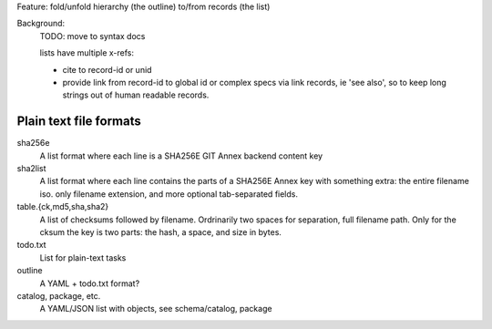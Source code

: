 Feature: fold/unfold hierarchy (the outline) to/from records (the list)

Background:
  TODO: move to syntax docs

  lists have multiple x-refs:

  - cite to record-id or unid
  - provide link from record-id to global id or complex specs via link
    records, ie 'see also', so to keep long strings out of human readable
    records.


Plain text file formats
-------------------------

sha256e
    A list format where each line is a SHA256E GIT Annex backend content key
sha2list
    A list format where each line contains the parts of a SHA256E Annex key with
    something extra: the entire filename iso. only filename extension, and
    more optional tab-separated fields.

table.{ck,md5,sha,sha2}
    A list of checksums followed by filename. Ordrinarily two spaces for
    separation, full filename path. Only for the cksum the key is two parts: the
    hash, a space, and size in bytes.

todo.txt
    List for plain-text tasks
outline
    A YAML + todo.txt format?

catalog, package, etc.
    A YAML/JSON list with objects, see schema/catalog, package

